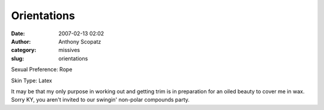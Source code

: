 Orientations
############
:date: 2007-02-13 02:02
:author: Anthony Scopatz
:category: missives
:slug: orientations

Sexual Preference: Rope

Skin Type: Latex

It may be that my only purpose in working out and getting trim is in
preparation for an oiled beauty to cover me in wax. Sorry KY, you aren't
invited to our swingin' non-polar compounds party.
